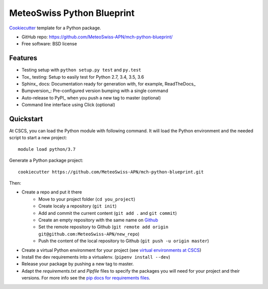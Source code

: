 ===========================
MeteoSwiss Python Blueprint
===========================

Cookiecutter_ template for a Python package.

* GitHub repo: https://github.com/MeteoSwiss-APN/mch-python-blueprint/
* Free software: BSD license

Features
--------

* Testing setup with ``python setup.py test`` and ``py.test``
* Tox_ testing: Setup to easily test for Python 2.7, 3.4, 3.5, 3.6
* Sphinx_ docs: Documentation ready for generation with, for example, ReadTheDocs_
* Bumpversion_: Pre-configured version bumping with a single command
* Auto-release to PyPI_ when you push a new tag to master (optional)
* Command line interface using Click (optional)

.. _Cookiecutter: https://github.com/audreyr/cookiecutter


Quickstart
----------

At CSCS, you can load the Python module with following command. It will load the Python environment 
and the needed script to start a new project::

    module load python/3.7

Generate a Python package project::

    cookiecutter https://github.com/MeteoSwiss-APN/mch-python-blueprint.git

Then:

* Create a repo and put it there 
    * Move to your project folder (``cd you_project``)
    * Create localy a repository (``git init``) 
    * Add and commit the current content (``git add .`` and ``git commit``)
    * Create an empty repository with the same name on `Github`_ 
    * Set the remote repository to Github (``git remote add origin git@github.com:MeteoSwiss-APN/new_repo``)
    * Push the content of the local repository to Github (``git push -u origin master``)
* Create a virtual Python environment for your project (see `virtual environments at CSCS`_)
* Install the dev requirements into a virtualenv. (``pipenv install --dev``)
* Release your package by pushing a new tag to master.
* Adapt the `requirements.txt` and `Pipfile` files to specify the packages you will need for
  your project and their versions. For more info see the `pip docs for requirements files`_.

.. _`pipenv`: https://realpython.com/pipenv-guide/
.. _`virtualenv`: https://virtualenv.pypa.io/en/stable/userguide/
.. _`virtualenvwrapper`: https://virtualenvwrapper.readthedocs.io/en/latest/index.html
.. _`virtual environments at CSCS`: CSCS_VENVS.rst
.. _`pip docs for requirements files`: https://pip.pypa.io/en/stable/user_guide/#requirements-files
.. _`Github`: https://github.com/new


